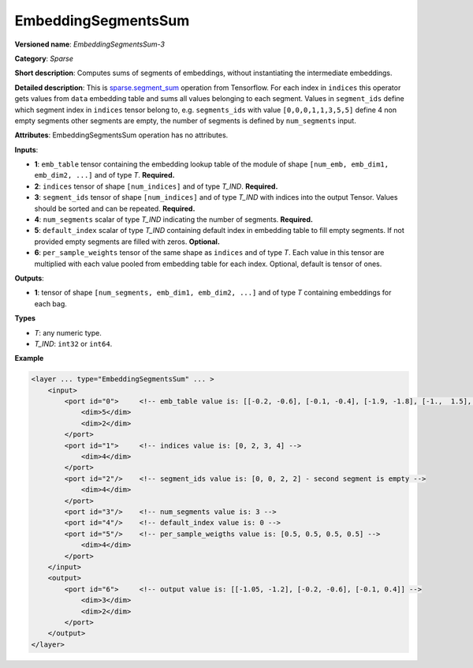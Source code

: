 EmbeddingSegmentsSum
====================


.. meta::
  :description: Learn about EmbeddingSegmentsSum-3 - a sparse operation, which
                can be performed on four required and two optional input tensors.

**Versioned name**: *EmbeddingSegmentsSum-3*

**Category**: *Sparse*

**Short description**: Computes sums of segments of embeddings, without instantiating the intermediate embeddings.

**Detailed description**: This is `sparse.segment_sum <https://www.tensorflow.org/api_docs/python/tf/sparse/segment_sum>`__ operation from Tensorflow. For each index in ``indices`` this operator gets values from ``data`` embedding table and sums all values belonging to each segment. Values in ``segment_ids`` define which segment index in ``indices`` tensor belong to, e.g. ``segments_ids`` with value ``[0,0,0,1,1,3,5,5]`` define 4 non empty segments other segments are empty, the number of segments is defined by ``num_segments`` input.

**Attributes**: EmbeddingSegmentsSum operation has no attributes.

**Inputs**:

* **1**: ``emb_table`` tensor containing the embedding lookup table of the module of shape ``[num_emb, emb_dim1, emb_dim2, ...]`` and of type *T*. **Required.**
* **2**: ``indices`` tensor of shape ``[num_indices]`` and of type *T_IND*. **Required.**
* **3**: ``segment_ids`` tensor of shape ``[num_indices]`` and of type *T_IND* with indices into the output Tensor. Values should be sorted and can be repeated. **Required.**
* **4**: ``num_segments`` scalar of type *T_IND* indicating the number of segments. **Required.**
* **5**: ``default_index`` scalar of type *T_IND* containing default index in embedding table to fill empty segments. If not provided empty segments are filled with zeros. **Optional.**
* **6**: ``per_sample_weights`` tensor of the same shape as ``indices`` and of type *T*. Each value in this tensor are multiplied with each value pooled from embedding table for each index. Optional, default is tensor of ones.

**Outputs**:

* **1**: tensor of shape ``[num_segments, emb_dim1, emb_dim2, ...]`` and of type *T* containing embeddings for each bag.

**Types**

* *T*: any numeric type.
* *T_IND*: ``int32`` or ``int64``.

**Example**

.. code-block:: cpp

   <layer ... type="EmbeddingSegmentsSum" ... >
       <input>
           <port id="0">     <!-- emb_table value is: [[-0.2, -0.6], [-0.1, -0.4], [-1.9, -1.8], [-1.,  1.5], [ 0.8, -0.7]] -->
               <dim>5</dim>
               <dim>2</dim>
           </port>
           <port id="1">     <!-- indices value is: [0, 2, 3, 4] -->
               <dim>4</dim>
           </port>
           <port id="2"/>    <!-- segment_ids value is: [0, 0, 2, 2] - second segment is empty -->
               <dim>4</dim>
           </port>
           <port id="3"/>    <!-- num_segments value is: 3 -->
           <port id="4"/>    <!-- default_index value is: 0 -->
           <port id="5"/>    <!-- per_sample_weigths value is: [0.5, 0.5, 0.5, 0.5] -->
               <dim>4</dim>
           </port>
       </input>
       <output>
           <port id="6">     <!-- output value is: [[-1.05, -1.2], [-0.2, -0.6], [-0.1, 0.4]] -->
               <dim>3</dim>
               <dim>2</dim>
           </port>
       </output>
   </layer>


